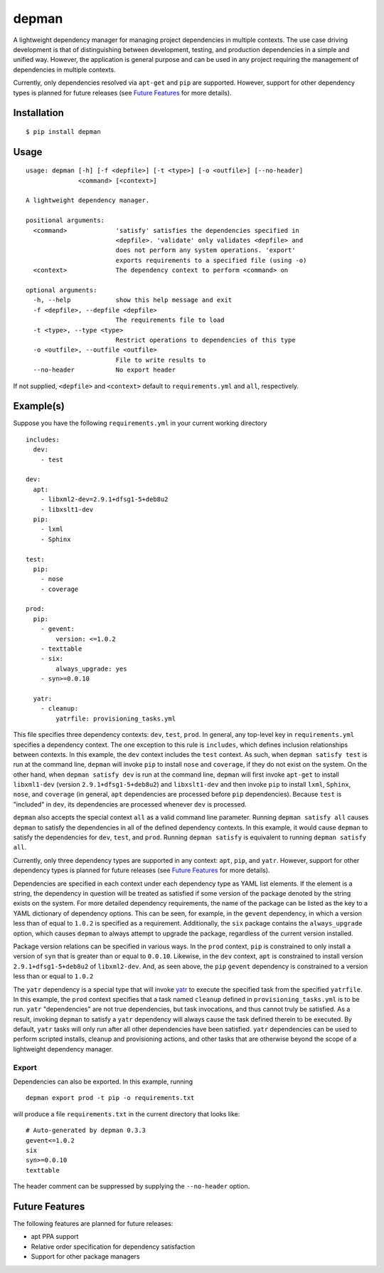 depman
======

.. image:: https://travis-ci.org/mbodenhamer/depman.svg?branch=master
    :target: https://travis-ci.org/mbodenhamer/depman
    
.. image:: https://img.shields.io/coveralls/mbodenhamer/depman.svg
    :target: https://coveralls.io/r/mbodenhamer/depman

.. image:: https://readthedocs.org/projects/depman/badge/?version=latest
    :target: http://depman.readthedocs.org/en/latest/?badge=latest

A lightweight dependency manager for managing project dependencies in multiple contexts. The use case driving development is that of distinguishing between development, testing, and production dependencies in a simple and unified way. However, the application is general purpose and can be used in any project requiring the management of dependencies in multiple contexts.

Currently, only dependencies resolved via ``apt-get`` and ``pip`` are supported.  However, support for other dependency types is planned for future releases (see `Future Features`_ for more details).

Installation
------------
::

    $ pip install depman


Usage
-----
::

    usage: depman [-h] [-f <depfile>] [-t <type>] [-o <outfile>] [--no-header]
		  <command> [<context>]

    A lightweight dependency manager.

    positional arguments:
      <command>             'satisfy' satisfies the dependencies specified in
			    <depfile>. 'validate' only validates <depfile> and
			    does not perform any system operations. 'export'
			    exports requirements to a specified file (using -o)
      <context>             The dependency context to perform <command> on

    optional arguments:
      -h, --help            show this help message and exit
      -f <depfile>, --depfile <depfile>
			    The requirements file to load
      -t <type>, --type <type>
			    Restrict operations to dependencies of this type
      -o <outfile>, --outfile <outfile>
			    File to write results to
      --no-header           No export header

If not supplied, ``<depfile>`` and ``<context>`` default to ``requirements.yml`` and ``all``, respectively.

Example(s)
----------

Suppose you have the following ``requirements.yml`` in your current working directory
::

    includes:
      dev:
	- test

    dev:
      apt:
	- libxml2-dev=2.9.1+dfsg1-5+deb8u2
	- libxslt1-dev
      pip:
	- lxml
	- Sphinx

    test:
      pip:
	- nose
	- coverage

    prod:
      pip:
	- gevent:
	    version: <=1.0.2
	- texttable
	- six:
	    always_upgrade: yes
	- syn>=0.0.10

      yatr:
	- cleanup:
	    yatrfile: provisioning_tasks.yml


This file specifies three dependency contexts: ``dev``, ``test``, ``prod``.  In general, any top-level key in ``requirements.yml`` specifies a dependency context.  The one exception to this rule is ``includes``, which defines inclusion relationships between contexts.  In this example, the ``dev`` context includes the ``test`` context.  As such, when ``depman satisfy test`` is run at the command line, ``depman`` will invoke ``pip`` to install ``nose`` and ``coverage``, if they do not exist on the system.  On the other hand, when ``depman satisfy dev`` is run at the command line, ``depman`` will first invoke ``apt-get`` to install ``libxml1-dev`` (version ``2.9.1+dfsg1-5+deb8u2``) and ``libxslt1-dev`` and then invoke ``pip`` to install ``lxml``, ``Sphinx``, ``nose``, and ``coverage`` (in general, ``apt`` dependencies are processed before ``pip`` dependencies).  Because ``test`` is "included" in ``dev``, its dependencies are processed whenever ``dev`` is processed.
    
``depman`` also accepts the special context ``all`` as a valid command line parameter.  Running ``depman satisfy all`` causes ``depman`` to satisfy the dependencies in all of the defined dependency contexts.  In this example, it would cause ``depman`` to satisfy the dependencies for ``dev``, ``test``, and ``prod``.  Running ``depman satisfy`` is equivalent to running ``depman satisfy all``.

Currently, only three dependency types are supported in any context: ``apt``, ``pip``, and ``yatr``.  However, support for other dependency types is planned for future releases (see `Future Features`_ for more details).
    
Dependencies are specified in each context under each dependency type as YAML list elements.  If the element is a string, the dependency in question will be treated as satisfied if some version of the package denoted by the string exists on the system.  For more detailed dependency requirements, the name of the package can be listed as the key to a YAML dictionary of dependency options.  This can be seen, for example, in the ``gevent`` dependency, in which a version less than of equal to ``1.0.2`` is specified as a requirement.  Additionally, the ``six`` package contains the ``always_upgrade`` option, which causes ``depman`` to always attempt to upgrade the package, regardless of the current version installed.  

Package version relations can be specified in various ways.  In the ``prod`` context, ``pip`` is constrained to only install a version of ``syn`` that is greater than or equal to ``0.0.10``.  Likewise, in the ``dev`` context, ``apt`` is constrained to install version ``2.9.1+dfsg1-5+deb8u2`` of ``libxml2-dev``.  And, as seen above, the ``pip`` ``gevent`` dependency is constrained to a version less than or equal to ``1.0.2``

The ``yatr`` dependency is a special type that will invoke yatr_ to execute the specified task from the specified ``yatrfile``.  In this example, the ``prod`` context specifies that a task named ``cleanup`` defined in ``provisioning_tasks.yml`` is to be run.  ``yatr`` "dependencies" are not true dependencies, but task invocations, and thus cannot truly be satisfied.  As a result, invoking ``depman`` to satisfy a ``yatr`` dependency will always cause the task defined therein to be executed.  By default, ``yatr`` tasks will only run after all other dependencies have been satisfied.  ``yatr`` dependencies can be used to perform scripted installs, cleanup and provisioning actions, and other tasks that are otherwise beyond the scope of a lightweight dependency manager.

.. _yatr: https://github.com/mbodenhamer/yatr

Export
~~~~~~

Dependencies can also be exported.  In this example, running
::

    depman export prod -t pip -o requirements.txt

will produce a file ``requirements.txt`` in the current directory that looks like::

    # Auto-generated by depman 0.3.3
    gevent<=1.0.2
    six
    syn>=0.0.10
    texttable

The header comment can be suppressed by supplying the ``--no-header`` option.

.. _Future Features:

Future Features
---------------

The following features are planned for future releases:

* apt PPA support
* Relative order specification for dependency satisfaction
* Support for other package managers
